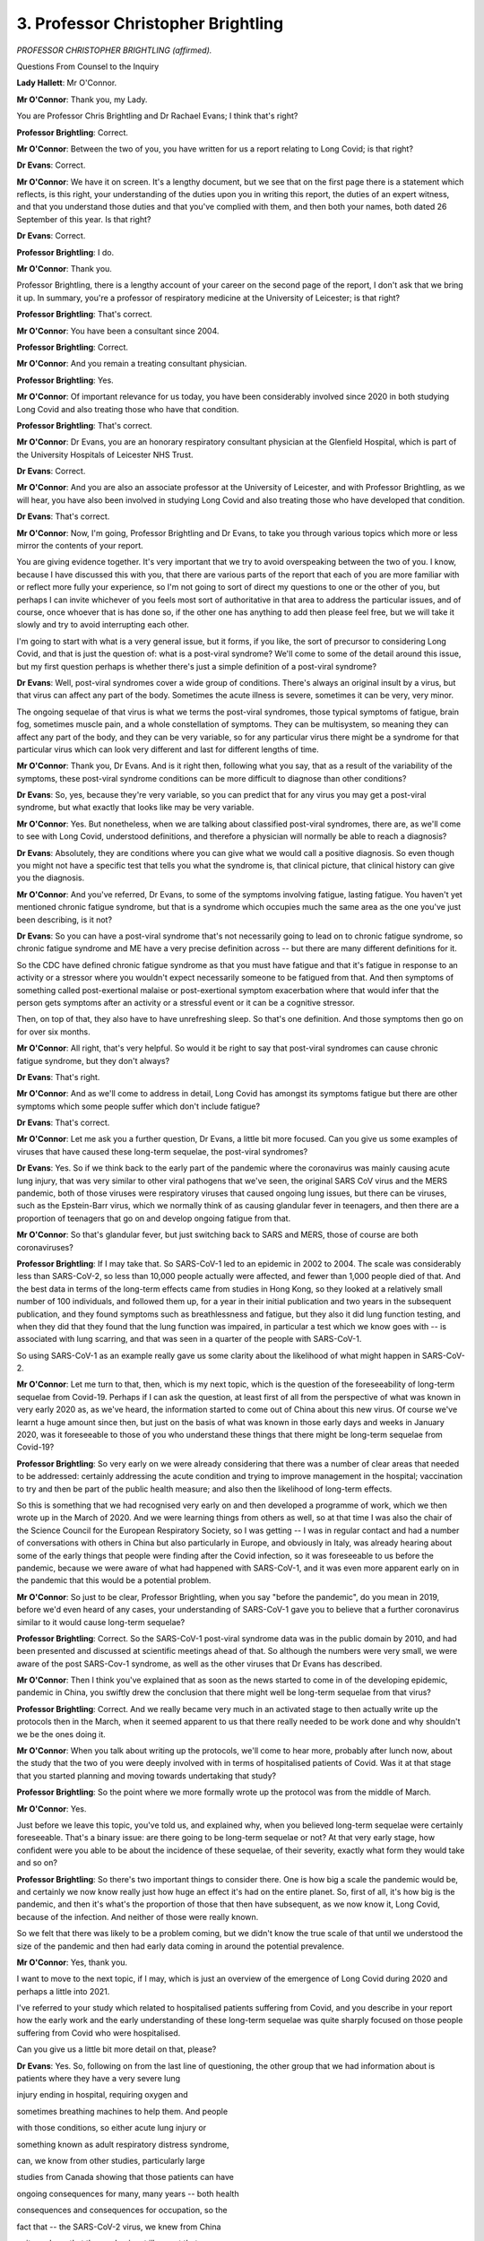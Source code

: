 3. Professor Christopher Brightling
===================================

*PROFESSOR CHRISTOPHER BRIGHTLING (affirmed).*

Questions From Counsel to the Inquiry

**Lady Hallett**: Mr O'Connor.

**Mr O'Connor**: Thank you, my Lady.

You are Professor Chris Brightling and Dr Rachael Evans; I think that's right?

**Professor Brightling**: Correct.

**Mr O'Connor**: Between the two of you, you have written for us a report relating to Long Covid; is that right?

**Dr Evans**: Correct.

**Mr O'Connor**: We have it on screen. It's a lengthy document, but we see that on the first page there is a statement which reflects, is this right, your understanding of the duties upon you in writing this report, the duties of an expert witness, and that you understand those duties and that you've complied with them, and then both your names, both dated 26 September of this year. Is that right?

**Dr Evans**: Correct.

**Professor Brightling**: I do.

**Mr O'Connor**: Thank you.

Professor Brightling, there is a lengthy account of your career on the second page of the report, I don't ask that we bring it up. In summary, you're a professor of respiratory medicine at the University of Leicester; is that right?

**Professor Brightling**: That's correct.

**Mr O'Connor**: You have been a consultant since 2004.

**Professor Brightling**: Correct.

**Mr O'Connor**: And you remain a treating consultant physician.

**Professor Brightling**: Yes.

**Mr O'Connor**: Of important relevance for us today, you have been considerably involved since 2020 in both studying Long Covid and also treating those who have that condition.

**Professor Brightling**: That's correct.

**Mr O'Connor**: Dr Evans, you are an honorary respiratory consultant physician at the Glenfield Hospital, which is part of the University Hospitals of Leicester NHS Trust.

**Dr Evans**: Correct.

**Mr O'Connor**: And you are also an associate professor at the University of Leicester, and with Professor Brightling, as we will hear, you have also been involved in studying Long Covid and also treating those who have developed that condition.

**Dr Evans**: That's correct.

**Mr O'Connor**: Now, I'm going, Professor Brightling and Dr Evans, to take you through various topics which more or less mirror the contents of your report.

You are giving evidence together. It's very important that we try to avoid overspeaking between the two of you. I know, because I have discussed this with you, that there are various parts of the report that each of you are more familiar with or reflect more fully your experience, so I'm not going to sort of direct my questions to one or the other of you, but perhaps I can invite whichever of you feels most sort of authoritative in that area to address the particular issues, and of course, once whoever that is has done so, if the other one has anything to add then please feel free, but we will take it slowly and try to avoid interrupting each other.

I'm going to start with what is a very general issue, but it forms, if you like, the sort of precursor to considering Long Covid, and that is just the question of: what is a post-viral syndrome? We'll come to some of the detail around this issue, but my first question perhaps is whether there's just a simple definition of a post-viral syndrome?

**Dr Evans**: Well, post-viral syndromes cover a wide group of conditions. There's always an original insult by a virus, but that virus can affect any part of the body. Sometimes the acute illness is severe, sometimes it can be very, very minor.

The ongoing sequelae of that virus is what we terms the post-viral syndromes, those typical symptoms of fatigue, brain fog, sometimes muscle pain, and a whole constellation of symptoms. They can be multisystem, so meaning they can affect any part of the body, and they can be very variable, so for any particular virus there might be a syndrome for that particular virus which can look very different and last for different lengths of time.

**Mr O'Connor**: Thank you, Dr Evans. And is it right then, following what you say, that as a result of the variability of the symptoms, these post-viral syndrome conditions can be more difficult to diagnose than other conditions?

**Dr Evans**: So, yes, because they're very variable, so you can predict that for any virus you may get a post-viral syndrome, but what exactly that looks like may be very variable.

**Mr O'Connor**: Yes. But nonetheless, when we are talking about classified post-viral syndromes, there are, as we'll come to see with Long Covid, understood definitions, and therefore a physician will normally be able to reach a diagnosis?

**Dr Evans**: Absolutely, they are conditions where you can give what we would call a positive diagnosis. So even though you might not have a specific test that tells you what the syndrome is, that clinical picture, that clinical history can give you the diagnosis.

**Mr O'Connor**: And you've referred, Dr Evans, to some of the symptoms involving fatigue, lasting fatigue. You haven't yet mentioned chronic fatigue syndrome, but that is a syndrome which occupies much the same area as the one you've just been describing, is it not?

**Dr Evans**: So you can have a post-viral syndrome that's not necessarily going to lead on to chronic fatigue syndrome, so chronic fatigue syndrome and ME have a very precise definition across -- but there are many different definitions for it.

So the CDC have defined chronic fatigue syndrome as that you must have fatigue and that it's fatigue in response to an activity or a stressor where you wouldn't expect necessarily someone to be fatigued from that. And then symptoms of something called post-exertional malaise or post-exertional symptom exacerbation where that would infer that the person gets symptoms after an activity or a stressful event or it can be a cognitive stressor.

Then, on top of that, they also have to have unrefreshing sleep. So that's one definition. And those symptoms then go on for over six months.

**Mr O'Connor**: All right, that's very helpful. So would it be right to say that post-viral syndromes can cause chronic fatigue syndrome, but they don't always?

**Dr Evans**: That's right.

**Mr O'Connor**: And as we'll come to address in detail, Long Covid has amongst its symptoms fatigue but there are other symptoms which some people suffer which don't include fatigue?

**Dr Evans**: That's correct.

**Mr O'Connor**: Let me ask you a further question, Dr Evans, a little bit more focused. Can you give us some examples of viruses that have caused these long-term sequelae, the post-viral syndromes?

**Dr Evans**: Yes. So if we think back to the early part of the pandemic where the coronavirus was mainly causing acute lung injury, that was very similar to other viral pathogens that we've seen, the original SARS CoV virus and the MERS pandemic, both of those viruses were respiratory viruses that caused ongoing lung issues, but there can be viruses, such as the Epstein-Barr virus, which we normally think of as causing glandular fever in teenagers, and then there are a proportion of teenagers that go on and develop ongoing fatigue from that.

**Mr O'Connor**: So that's glandular fever, but just switching back to SARS and MERS, those of course are both coronaviruses?

**Professor Brightling**: If I may take that. So SARS-CoV-1 led to an epidemic in 2002 to 2004. The scale was considerably less than SARS-CoV-2, so less than 10,000 people actually were affected, and fewer than 1,000 people died of that. And the best data in terms of the long-term effects came from studies in Hong Kong, so they looked at a relatively small number of 100 individuals, and followed them up, for a year in their initial publication and two years in the subsequent publication, and they found symptoms such as breathlessness and fatigue, but they also it did lung function testing, and when they did that they found that the lung function was impaired, in particular a test which we know goes with -- is associated with lung scarring, and that was seen in a quarter of the people with SARS-CoV-1.

So using SARS-CoV-1 as an example really gave us some clarity about the likelihood of what might happen in SARS-CoV-2.

**Mr O'Connor**: Let me turn to that, then, which is my next topic, which is the question of the foreseeability of long-term sequelae from Covid-19. Perhaps if I can ask the question, at least first of all from the perspective of what was known in very early 2020 as, as we've heard, the information started to come out of China about this new virus. Of course we've learnt a huge amount since then, but just on the basis of what was known in those early days and weeks in January 2020, was it foreseeable to those of you who understand these things that there might be long-term sequelae from Covid-19?

**Professor Brightling**: So very early on we were already considering that there was a number of clear areas that needed to be addressed: certainly addressing the acute condition and trying to improve management in the hospital; vaccination to try and then be part of the public health measure; and also then the likelihood of long-term effects.

So this is something that we had recognised very early on and then developed a programme of work, which we then wrote up in the March of 2020. And we were learning things from others as well, so at that time I was also the chair of the Science Council for the European Respiratory Society, so I was getting -- I was in regular contact and had a number of conversations with others in China but also particularly in Europe, and obviously in Italy, was already hearing about some of the early things that people were finding after the Covid infection, so it was foreseeable to us before the pandemic, because we were aware of what had happened with SARS-CoV-1, and it was even more apparent early on in the pandemic that this would be a potential problem.

**Mr O'Connor**: So just to be clear, Professor Brightling, when you say "before the pandemic", do you mean in 2019, before we'd even heard of any cases, your understanding of SARS-CoV-1 gave you to believe that a further coronavirus similar to it would cause long-term sequelae?

**Professor Brightling**: Correct. So the SARS-CoV-1 post-viral syndrome data was in the public domain by 2010, and had been presented and discussed at scientific meetings ahead of that. So although the numbers were very small, we were aware of the post SARS-Cov-1 syndrome, as well as the other viruses that Dr Evans has described.

**Mr O'Connor**: Then I think you've explained that as soon as the news started to come in of the developing epidemic, pandemic in China, you swiftly drew the conclusion that there might well be long-term sequelae from that virus?

**Professor Brightling**: Correct. And we really became very much in an activated stage to then actually write up the protocols then in the March, when it seemed apparent to us that there really needed to be work done and why shouldn't we be the ones doing it.

**Mr O'Connor**: When you talk about writing up the protocols, we'll come to hear more, probably after lunch now, about the study that the two of you were deeply involved with in terms of hospitalised patients of Covid. Was it at that stage that you started planning and moving towards undertaking that study?

**Professor Brightling**: So the point where we more formally wrote up the protocol was from the middle of March.

**Mr O'Connor**: Yes.

Just before we leave this topic, you've told us, and explained why, when you believed long-term sequelae were certainly foreseeable. That's a binary issue: are there going to be long-term sequelae or not? At that very early stage, how confident were you able to be about the incidence of these sequelae, of their severity, exactly what form they would take and so on?

**Professor Brightling**: So there's two important things to consider there. One is how big a scale the pandemic would be, and certainly we now know really just how huge an effect it's had on the entire planet. So, first of all, it's how big is the pandemic, and then it's what's the proportion of those that then have subsequent, as we now know it, Long Covid, because of the infection. And neither of those were really known.

So we felt that there was likely to be a problem coming, but we didn't know the true scale of that until we understood the size of the pandemic and then had early data coming in around the potential prevalence.

**Mr O'Connor**: Yes, thank you.

I want to move to the next topic, if I may, which is just an overview of the emergence of Long Covid during 2020 and perhaps a little into 2021.

I've referred to your study which related to hospitalised patients suffering from Covid, and you describe in your report how the early work and the early understanding of these long-term sequelae was quite sharply focused on those people suffering from Covid who were hospitalised.

Can you give us a little bit more detail on that, please?

**Dr Evans**: Yes. So, following on from the last line of questioning, the other group that we had information about is patients where they have a very severe lung

injury ending in hospital, requiring oxygen and

sometimes breathing machines to help them. And people

with those conditions, so either acute lung injury or

something known as adult respiratory distress syndrome,

can, we know from other studies, particularly large

studies from Canada showing that those patients can have

ongoing consequences for many, many years -- both health

consequences and consequences for occupation, so the

fact that -- the SARS-CoV-2 virus, we knew from China

quite early on that the predominant illness at that

point was very much the acute lung injury, so that was

one element to why we were looking at those people that

were in hospital.

But there were also some logistical challenges

around setting up a research study. So people in

hospital had a clear diagnosis from a clinician, even if

we didn't have the testing confirmed right at

the beginning. So you had a firm start point and then

a follow-up. Scientifically it would have been very

difficult at that time, without thought before, because

of the lack of testing as well in the community, so it

was quite challenging to study that group.

**Mr O'Connor**: At any rate, that was the cohort that you

focused on in setting up this study, which was, we see

the acronym, PHOSP-Covid -- is that how you refer to it?

**Dr Evans**: Yes.

**Mr O'Connor**: It's in fact the Post-hospitalisation COVID-19 study --

**Dr Evans**: That's correct.

**Mr O'Connor**: -- as we say, focusing on this quite sharply defined cohort of really very ill people who have been hospitalised with severe lung symptoms, injury, needing oxygen and so on. And one of the points you make in your report is that people who have undergone an experience like that, particularly if they have been in an ICU unit, may have sort of continuing symptoms, almost just because of the intensity of their treatment in hospital, which is something rather different from the continuing perhaps post-viral syndrome associated with their initial infection; is that right?

**Dr Evans**: Yes, so there's a spectrum of problems that somebody in hospital after or because of SARS-CoV-2 will get. That can be, like you're saying, that people might end up on the intensive care unit where they're having -- they're needing organ support, so support for their breathing, support for their kidneys, and multiple drugs, and there are things about that illness on intensive care, something that's often called post-ICU syndrome, which again can last many months, many years, that is well documented. But apart from that, being in hospital, being inactive and unwell for prolonged periods can have other consequences, so on top of also having the potential for post-viral syndromes.

**Mr O'Connor**: Yes. So all of this, then, is very much focused on those people who were in hospital and who were extremely ill in hospital, but, as you've explained, those were the people who you were able to confidently make the subject of the study.

It's right, though, isn't it -- and I'm going to come to this after lunch -- that there was a very different cohort of people in 2020 who, as we now know, were suffering from Long Covid; they may not have had a diagnosis, they may not even have known what was wrong with them, and they weren't the subject of the study that you were undertaking?

**Dr Evans**: That is correct.

**Mr O'Connor**: My Lady, that is a slightly different topic, and I was proposing to turn to it after lunch.

**Lady Hallett**: Certainly. Thank you very much. I shall return at 2 o'clock. I hope you were warned that we would break over lunch.

**Dr Evans**: Yes, thank you.

*(12.58 pm)*

*(The short adjournment)*

*(2.00 pm)*

**Lady Hallett**: Mr O'Connor.

**Mr O'Connor**: I'm grateful, my Lady.

Professor Brightling, Dr Evans, before lunch I had asked you some questions about that cohort of patients in hospital who you had begun to study in the early months of the pandemic, who were suffering from long-term symptoms.

But then just before we finished, I mentioned that other group of people who were suffering longer symptoms, who in fact turned out to be a much larger group, did they not, in the community? It's right, isn't it, that their situation became known largely as a result of their own voicing of their concerns about the symptoms they were suffering?

**Dr Evans**: Yes, absolutely, there wasn't the testing in the community at the beginning, and there really wasn't the recognition of what we now know as Long Covid, and actually the patients really got together as one voice to really advocate for what we know now as Long Covid, indeed actually defined Long Covid, and a number of different charities that now exist that got together in those early months, May and June of 2020.

**Mr O'Connor**: Some of those groups are of course core participants before this Inquiry, and we'll be hearing some evidence later this afternoon in relation to them.

As you say, the term "Long Covid" I think was coined by the patient advocates of those groups.

**Dr Evans**: Absolutely.

**Mr O'Connor**: Looking back on it, do you think that the NHS or public health authorities could have done more in those early months to have responded to the developing picture relating to Long Covid sufferers in the community?

**Dr Evans**: So I think with hindsight the answer to that is absolutely yes, that they were left alone with what is a very frightening condition, that they didn't know what was happening, healthcare professionals weren't there to support them and the research wasn't there, and perhaps more could have been done at the start, before the pandemic, to actually prepare for what those post-viral syndromes might have been.

**Mr O'Connor**: As we know, and as you describe in your report, you've just mentioned May and June, but as that year went on, no doubt partly because of the campaigns that we'll hear more about that were being mounted by those various patient advocacy groups, there was, was there not, more engagement from the National Health and other public health authorities relating to Long Covid?

**Dr Evans**: Absolutely. So there were clinics started very organically to look after the people post hospital, many clinics across the UK were set up in that fashion, or doctors that had looked after people in acute care were naturally following that group up, but the people with that lived experience of ongoing symptoms for many months were then trying to seek healthcare themselves. And you will see in the report that that was incredibly challenging. But some people then were getting referred into the NHS clinics, so actually clinicians like myself across the UK were becoming more family with this syndrome.

**Mr O'Connor**: Yes, and NICE, as we will see, and I'll come back to it, but towards the end of that year, in I think October and December of 2020, issued guidance and also an important definition of the condition.

**Dr Evans**: Absolutely. And although it was early days and we didn't know all about Long Covid, it was really important to have that definition and particularly for people with the lived experience to actually have the symptoms that they were suffering from actually recognised.

So those definitions included post-Covid syndrome, where you've got ongoing symptoms for many weeks and without another underlying condition. And I spoke about a positive diagnosis earlier and that's what we as clinicians would do.

**Mr O'Connor**: I'm going to come on to ask you a few more questions focusing on diagnosis in a little while, but just sticking with the chronology and those events towards the end of 2020, in October, I think it's on 7 October 2020, NHS England announced what they called a five-point plan relating to Long Covid, did they not?

**Dr Evans**: That is right.

**Mr O'Connor**: And it's been helpfully brought up on the screen. This is how you've presented it within your report, and we can see there, if we just look at the points in this plan, first of all:

"New guidance from NICE ..."

That's what we've just been talking about, isn't it?

But the second point:

"An online website of supported self-management called Your Covid Recovery ..."

Tell us a little about that.

**Dr Evans**: Yeah, so that, again, started early in the pandemic and was released, I think, in July of that year, and it was really to help the supported self-management of people. Again, it was rather focused on the post-hospital group to begin with, but through all the advocacy of those patient support groups they did work together and actually make it more acceptable and more appropriate for the whole of the ongoing symptoms after Covid. And that was funded through NHSE and led by Professor Sally Singh at Leicester University.

**Mr O'Connor**: Point 3, I think you already referred to the development of clinics. You referred to people going seeing their GPs, but the plan seems to have been to move towards designated Long Covid clinics.

**Dr Evans**: That's right, so that when people do seek healthcare in the UK through their primary care team that they then have got the option of being referred to a specialist clinic by people that are aware of the syndrome, familiar with it, can talk through all the different problems, and at least help with that supported self-management.

**Mr O'Connor**: And the fourth point is funding for research. We've already touched on your research, which by this stage was well under way, was it not, but there was more research which came a little later and amplified the research that you had started? Is that fair?

**Dr Evans**: That's correct, yeah.

**Mr O'Connor**: Then the last point -- I'm sorry.

**Dr Evans**: Can I just add, and that research call, just so that it's clear, was for people that had not been hospitalised for their Covid-19. That was the important difference --

**Mr O'Connor**: So the community --

**Dr Evans**: Yeah, absolutely.

**Mr O'Connor**: -- cases.

Then the last point, the setting up of something called the NHS-England Long Covid taskforce. Is that something that either of you two were personally involved with?

**Dr Evans**: Yes. Well, we both had involvement in slightly different ways. There were different workstreams within the Long Covid taskforce, so there were clinicians, academics and people with lived experience. I was involved more closely in the clinical workstream, around the clinic set-up, and Professor Brightling was in the research workstream, and Professor Sally Singh that I've mentioned was in the rehabilitation stream.

**Mr O'Connor**: Thank you. That's all I wanted to ask about that plan.

The next point is that, perhaps running alongside the development of the five-point plan, in very much the same period, there was engagement from the DHSC itself, and a series of ministerial roundtable meetings which, Professor Brightling, I think you were involved with, starting with a sort of pre-meeting, I think, in the summer, and then a series of more formal meetings starting in the autumn?

**Professor Brightling**: That's correct. So the evolution in terms of timing, things were all happening very close together, so you had interactions through reports from the Academy of Medical Sciences and also things that were then presented to SAGE, which I'm sure you might want to come back to shortly, and that really led to then that first meeting which was the end of July which was then chaired by the Secretary of State, which then led a little bit later to then the setting up of the roundtables that were chaired by Lord Bethell. And, as Dr Evans has described, that also included people with lived experience.

**Mr O'Connor**: Yes.

**Professor Brightling**: And between those two was actually when that five-point plan was published. The five-point plan was published a week before the start of those regular meetings.

**Mr O'Connor**: This is all explained in your report, but just to get this out, those roundtables, as you say chaired by Lord Bethell, continued I think for 12, 18 months on a regular basis after that; is that right?

**Professor Brightling**: Correct, they went into the following year.

**Mr O'Connor**: As I say, there is a lot more detail in your report about these various initiatives and developments, but would it be fair to say that, possibly from a slow start, as Dr Evans said, towards the end of that year things did gather pace in terms of engaging with the calls from the patient advocates and trying to understand this new condition?

**Professor Brightling**: Yes, I mean, I think it was -- as we've already said, I mean, it was slow paced initially, primarily because of the focus of those who have been hospitalised, and then very much it was taken on board that this is clearly a condition that also affects people who had Covid in the community, and then the community calls, as Dr Evans described, then came out at the end of the year. So the main tranche of funding after the initial funding for our study then came very much as a focus around those who had been affected in the community.

**Mr O'Connor**: Let me go on and ask you more questions about your study, and for these purposes if we could go to page 10 of your report, and it's the top of that page, we see there the reference to your PHOSP-Covid study. And at the bottom of that paragraph, which has been enlarged on the screen, you summarise the aims of the report: first of all, to determine the long-term sequelae; second, to investigate the longer-term effects of acute and post-discharge treatments, perhaps reminding us that you were focusing entirely on hospitalised patients; and finally, to provide a platform for future studies of emergent symptoms and worsening of pre-existing disease to improve care for current and future patients.

With that in mind, can you give us a brief summary of the course of the study and what it showed at its conclusion?

**Professor Brightling**: So, as you can see, we really wanted to understand what was the impact, and a lot of our focus was on the group of patients where we had in-clinic assessments, so they were then seen at two time points, approximately five to six months and one year; and what we were interested in is we were interested in how many of those had recovered, so that was a self-reported question -- we had a whole series of different patient-reported outcomes, and the way we put this together was, right from the outset, we recognised this is a condition that's likely to affect multiple organs, as Dr Evans described before lunch, and therefore we would need working groups with different specialists. So we'd actually engaged, through what's called the translational research collaboration network, which is part of the NIHR biomedical research network, and that allowed us to then have experts across a number of different disciplines, and in so doing we were then able to then collect all of these patient-reported outcomes. As well as that we were able to then do tests, so physiological tests, such as breathing tests and blood tests.

Our main early findings, I'm going to turn to Dr Evans, because Dr Evans was the first author for those papers, around the effects in terms of the proportions recovered and the types of things we found in those patients.

**Dr Evans**: So we were really quite alarmed by the first few -- the results of the first few months, because even though I'd been running clinics, we knew there were a proportion of people that weren't fully recovered but actually our study showed that it was over 70% of people that were not fully recovered by five to six months, and our one-year data shows that there is very little recovery from six months to one year. It demonstrated the multisystem organ impairment that was involved and obviously the constellation of very difficult symptoms, the impact on occupation and things outside of health, and an impact on health-related quality of life that we would see with other devastating long-term conditions.

**Mr O'Connor**: So does this bring us back to the point we were discussing before lunch, that although you were reasonably confident once you knew about the virus that there would be long-term sequelae, you didn't know how bad they would be and when you found out it was a surprise to you?

**Dr Evans**: Absolutely, and really, really showed the need for absolute proactive healthcare for this group.

**Professor Brightling**: But it gave us some clues. So although we were somewhat surprised and we were also very concerned about the scale of the problem, it also gave us some clues about what to do next. So we then had clues around the way different groups of symptoms came together, and we also found that there were certain measurements in the blood, particularly those related to inflammation, that could identify a group of patients that might then be -- might be actually open to a potential intervention. And then we've moved on to then developing an intervention study that Dr Evans leads, which will be starting very soon, which then has a target where we know what the likely mechanism is in that group. So it's been very revealing, so that's gone right through to step 3.

**Mr O'Connor**: Yes. Just going back to the point we've mentioned more than once about the focus of this study on hospitalised patients, of course from the chronology we've discussed, as the study was really getting going that was very much the time that you were realising that there were these other community patients. Did you consider at that stage expanding the study so that you could include those patients in the work as well as those in hospital?

**Professor Brightling**: So, we did. So we applied -- so in that first round of funding we've described that was focused on people who had been affected in the community, we had as part of that, led by Professor Paul Little from Southampton, worked very closely with him, and a consortium, to put in a similar design study which would build on the experience from PHOSP. But that wasn't one of the studies that was then supported.

**Mr O'Connor**: You mean not funded?

**Professor Brightling**: Not funded.

**Mr O'Connor**: Right. I'm going to move on in a moment but, just to be clear, we have focused on this study of course because it was the first and the study that you were both deeply involved with, but we do know, don't we, we saw the point on the action plan, that funding did become available and there are a range of other studies that were ongoing from sort of late 2020 and over for the rest of the pandemic; is that right?

**Dr Evans**: The funding I think started February 2021, so it was really a year after those first people in February/March 2020 had first got Covid and then got their symptoms.

**Mr O'Connor**: Does that perhaps teach us a lesson about future pandemics? There are such things, I know, as hibernating studies, and what those are, as I understand it, is, as it were, a study that is prepared in advance, for example, of a pandemic in rather neutral terms, but is then sort of on the blocks and ready to go. And so had such a study been hibernating in early 2020, it would have been much quicker and easier for you to have, as it were, brought it to life, and you could have then hit the ground running and it would have been a much more effective exercise in the last pandemic?

**Dr Evans**: Absolutely, and we would have needed that wide-scale testing much earlier in order to do that, because in the study of the disease, if you don't have that first marker of when the infection happened, it's very difficult or impossible to study. So you need both, you need the hibernating study and then the appropriate testing to be set up at scale.

**Professor Brightling**: Good to show the real value of that, if I may. So the ISARIC study, which I'm sure you may have talked about here already, which was the observational study of patients who were admitted into hospital with Covid-19, was a hibernating study, and that meant that data was then feeding through into decision-making really early, so if there had been a parallel arm that had been hibernating, then it could have gone alongside the activity of the ISARIC study, and we certainly would recommend that for future pandemic preparedness.

**Mr O'Connor**: Are, to your knowledge, plans being made or have they been made for hibernating studies relating to post-viral syndromes in relation to a future pandemic?

**Professor Brightling**: So we're not aware that that's been formalised but it's something that we're actually part of developing ourselves, and we will then clearly share that with the appropriate people in government.

**Mr O'Connor**: Thank you.

Let's move on. I want to ask you just a few more detailed questions about Long Covid itself, starting with diagnosis. We've touched on the NICE definition that was provided back in December 2020. Perhaps if we could call that up, it's quoted in your report --

**Dr Evans**: Section 1.6.

**Mr O'Connor**: Yes, thank you very much. So it's paragraph 1.6, page 6 of the report.

**Lady Hallett**: Do you know it off by heart?

**Dr Evans**: I don't, but I know that page.

**Mr O'Connor**: So it's the bottom paragraph, and, Dr Evans, we need to look, don't we, about six lines up from the bottom, do we see on the right-hand side there is a sentence starting "Post-Covid-19 syndrome is defined", that was the NICE definition provided in December 2020, was it not? And before we look at it, is it right that that has become a sort of accepted definition that's used certainly in this country?

**Dr Evans**: In this country, absolutely. And then the WHO developed, through a consortium, and a Delphi process, which means getting lots of experts and people with lived experience together, came up with a definition of post-Covid condition, which is also given in that section, and they're very similar. So people have to have experienced ongoing symptoms for 12 weeks, and, importantly, another condition, another explanation has to be excluded. But you can still make that diagnosis with the positive clinical findings.

**Mr O'Connor**: Right. Was that the WHO definition or the NICE definition that you were summarising there?

**Dr Evans**: So --

**Mr O'Connor**: They're very similar.

**Dr Evans**: They're very similar.

**Mr O'Connor**: Let's just look at the language on the page:

"Post-Covid syndrome is defined as signs and symptoms that develop during or after an infection consistent with Covid-19 ..."

One.

Two:

"... continue for more than 12 weeks ..."

Three:

"... not explained by an alternative diagnosis."

And that would be the definition that physicans up and down the country would be using when they were seeing patients?

**Dr Evans**: Absolutely. But we also use the language "Long Covid" because it's a patient-derived term and we have kept that.

**Mr O'Connor**: Yes. Now, the next -- well, there's no test, is there, for example, a blood test or any other test of that nature, that can be done to determine one way or another whether someone has Long Covid; is that right?

**Dr Evans**: That's correct.

**Mr O'Connor**: So if a doctor is diagnosing Long Covid, he or she simply has to go on the wording that we see in front of us and make a decision for themselves about whether the patient meets that definition?

**Dr Evans**: That's correct.

**Mr O'Connor**: Is there anything particularly unusual about having to make a diagnosis as a doctor without a piece of science that tells us definitively one way or the other what the answer is?

**Dr Evans**: So, no, there's nothing unusual about that. Indeed, if we go back in time a few decades, that's how medicine started. We are fortunate now that for many conditions you do have a diagnostic test that helps us confirm a diagnosis. But actually all diagnoses are mainly based predominantly on people's symptoms and then the investigations support that.

**Mr O'Connor**: So the fact that there isn't a test that can be done and a print-out proving the answer doesn't make it any less of an illness and it provides no grounds for scepticism about the existence of the illness?

**Dr Evans**: Definitely not.

**Mr O'Connor**: You're very clear about that. You refer in your report, at least in the early stages, to a certain amount of scepticism even from doctors, the medical professionals, about Long Covid.

**Dr Evans**: Sadly that's correct, yes. And we heard that actually largely through the qualitative work. Qualitative research interviews people and gets their experience. It's very scientific, it's recorded, you have trained professionals at knowing how to extrapolate things out of those interviews. And it came really very loud and clear, both when we're speaking to the patient support groups but also in the research itself, that they were finding it difficult to get believed and difficult to access appropriate healthcare.

**Mr O'Connor**: But in your view at any rate such scepticism is completely misplaced?

**Dr Evans**: Yes.

**Mr O'Connor**: And physicians should simply diagnose according to this definition on the basis of what they see before them and what the patients tell them?

**Dr Evans**: Yes. And I would say that primary care have a difficult time, and obviously that definition only -- because they look after everything, that definition only came about towards the end of the year.

**Mr O'Connor**: Yes.

**Dr Evans**: But yes, there isn't a place for scepticism.

**Mr O'Connor**: Let me turn if I may and ask you something about the symptoms of Long Covid. It's something we've already heard some evidence about, but if we go to page 12 of your report, please, at the top, at the very top we see paragraph 1.14, you say:

"Long Covid is frequently characterised by symptoms of fatigue, breathlessness, brain-fog, joint and muscle pain ..."

Pausing there, do we take it that those are perhaps the most common symptoms that are found?

**Dr Evans**: Yes.

**Mr O'Connor**: But you then go on to say:

"... but over 200 symptoms have been reported."

Does that take us back to the point you were making, Dr Evans, at the start, about all or at least perhaps many post-viral syndromes, which is that by their definition the symptoms can be very variable?

**Dr Evans**: Absolutely, and the way people express their symptoms can also be very variable.

**Mr O'Connor**: Further down the page, you talk about "clusters of symptoms". Is that a feature of Long Covid?

**Dr Evans**: It is, and by "clusters" we, researchers, tend to be discussing that in terms of a mathematical model to actually group those symptoms together, but it does look like there are certain symptoms that group together, which Professor Brightling also briefly mentioned earlier.

**Mr O'Connor**: Yes.

Just moving on, if I may, then, the related question of incidence, in other words who you find gets Long Covid. I'm going to ask you about children in a moment, but if I can talk about the adult population first, and for these purposes if we can go to page 19 of your report, and it's at the very bottom there, the last two lines, you refer to the fact that "any adult is at risk of developing Long Covid".

**Dr Evans**: That's right. That's an important public health message, that even though we have people that might be more at risk, that actually anyone can develop Long Covid. So anyone that's contracting the infection can end up unfortunately with this very prolonged illness.

**Mr O'Connor**: You then go on to say that those who perhaps are at greater risk, shown by the statistics, are people of middle age, people who are female sex, obese, lower socioeconomic status with bring existing comorbidities, those are the groups that you refer to as being more likely to develop Long Covid.

**Dr Evans**: That's right, and that's been shown in multiple different studies, which actually then supports that there is something more robust about that when you've got it in -- you know, a good handful of studies have all shown the same things.

**Mr O'Connor**: We know that for Covid itself certainly people who tend to develop worse symptoms of Covid, it tends to be -- there's a bias the other way, in the sense that it's men who the statistics show have more worse symptoms. Is there any understanding at this stage as to why women seem to be more at risk of developing Long Covid?

**Professor Brightling**: So if I go back to the acute setting, so men are more likely to have acute Covid that leads into more severe disease and are -- those who are older are also more affected, and there is a concept around immune senescence and there is also an increased inflammatory response in men compared to women, so to some of this hyperinflammatory effect that might then lead on to the acute lung injury. It's important to remember again that you can be of either sex and you can be of any age, but it is more common in those who are men and older.

In Long Covid, as you said, the demographics are different and the demographics are actually more similar to what we would see in things like autoimmune conditions such as rheumatoid arthritis, so this has led us to then consider whether there may be an ongoing inflammatory response and possibly an immune-mediated response that is then affecting this group.

**Mr O'Connor**: It's apparent from what you say perhaps two things. First of all, although it's the acute Covid that triggers Long Covid, they are actually really quite different conditions and therefore these different profiles can be readily explained. But secondly, as we've heard from other witnesses, it's still very early days in understanding Long Covid and it may be that in months or years' time you understand these matters better?

**Professor Brightling**: It's extremely likely that there is more than one mechanism that's actually driving Long Covid, and one of the things that we're working very hard at is to try to understand what are those underlying drivers. So I mentioned a little bit earlier about one of the groups that have this persistent inflammation, and this is really critical because then that could lead us on to more of what we would think of as a precision medicine approach, where we would have then have diagnostics that then could start to pick up what might be driving your type of Long Covid, and then most importantly then actually lead on to different treatment strategies for different people.

**Mr O'Connor**: I said I would come back to children, we have been talking about the adult population, you explain in your report that Long Covid manifests rather differently in children. Are you able to sort of summarise the position in that regard?

**Professor Brightling**: So in children it's less common for them to have severe disease, so fewer children then were admitted into hospital. In terms of the prevalence of Long Covid, it's more common in adults than it is in children, but the prevalence estimates, or in the most recent estimates since the vaccine, would still suggest that it's in the region of 5% in adults and 1% in children. So although the number of children are considerably fewer than adults that's still a substantial proportion when you're then thinking about your own children or other family members. It's really important to those children and their parents.Yes. And as we've heard, not least in the impact video that was shown at the very start of our hearings, there are some children who very sadly suffer from very serious long-term symptoms from Long Covid.

**Dr Evans**: That's correct, yeah, sadly.

**Mr O'Connor**: I'd like to move on, if I may.

Professor, you mentioned this earlier, that I might come back and ask you a few more questions about SAGE and the interaction between SAGE and issues of Long Covid.

Within your report, and of course it's -- we will be publishing it on the Inquiry website for people to read in due course, there is a chapter in your report where you review quite carefully the SAGE minutes, which of course have already been published, and you chart how SAGE during the pandemic referred to Long Covid, kept in touch with the developing understanding of the condition, and on one occasion, I think in 2021, commissioned some further work relating -- a report relating to SAGE.

You of course weren't on -- neither of you sat on SAGE. We have heard from two people who were sat on SAGE or associated with it, both Professor Khunti and Professor Medley, that perhaps one of the limiting factors for SAGE during the pandemic with regard to Long Covid was the very fact that so little was understood about Long Covid. That's, in general terms, a view they've expressed.

I'd like to ask you -- perhaps, Professor Brightling, you on this occasion -- whether you, having reviewed the SAGE minutes and your understanding of the position at the time, think that SAGE might have done more during the pandemic to understand Long Covid or to give advice to policymakers about the risks that it posed?

**Professor Brightling**: So SAGE did acknowledge very early on in very early meetings that the duration of symptoms after the acute Covid was very variable. They highlighted at the end of April that there was a need to look at the -- particularly the post hospitalisation group at that time and asked Professor Calum Semple, who is on SAGE but also was one of the principal investigators of ISARIC, to then look at the consequences in the ISARIC population.

There was also an Academy of Medical Sciences report that I was part of that was then presented to SAGE in the July and endorsed, and this was preparing for the winter, the challenging winter, and that included a section on post-Covid conditions.

However, after that, there really was very little until coming into early 2021 when the early reports were coming through from ONS and then the report from Calum Semple, and also then the report from PHOSP-Covid, which all happened in the March, and that led to the commissioned report that you referred to that was then presented in the July.

So although there's a chronology of certain points where they were reflecting and going back to what we now know as Long Covid, there was such a focus at the beginning of the acute disease and the move towards accelerating the vaccine programme that it's clear that the amount of the time spent in SAGE to the long-term consequences, certainly by reflecting on the minutes, not having been in the meetings, the minutes do suggest that there was really very little time spent on thinking about the long-term consequences until coming into 2021.

Again, coming back to this idea of hibernating studies and thinking about preparedness, if they'd had data earlier then the discussions could have been considered earlier, and they also would have been able to have had reports coming into SAGE very early on of progress of those studies and what was being found and how do you then develop clinical services and plans for future treatments.

So I think there was an opportunity missed in terms of timing because of the focus, and quite rightly a focus, on the acute episode and the vaccine, but then as a consequence not really very much time was spent on Long Covid.

**Mr O'Connor**: So in terms of looking to the future, does that bring us back to, first of all, the need, as you say, to set up these hibernating studies which would be ready to address long-term sequelae of any future pandemic?

**Professor Brightling**: Yes, and a clear plan not only for the hibernating studies but how those hibernating studies then actually inform clinical practice and then inform potential treatments.

**Mr O'Connor**: Yes. Thank you.

Lastly, Professor and Dr Evans, I want to ask you just a few questions about understanding of Long Covid at the centre of government. For these purposes I just need to show you a few documents. First of all, could we have on screen, please, INQ000251916.

Now, this is a note, we haven't, as an Inquiry, seen this before, but I'm sure we will look at it again. We can see in fact from the last page -- perhaps if we could just look at the last page now. Yes, thank you.

So it's three pages long. It's a note by Chris Whitty, the Chief Medical Officer, it's dated 31 May 2021. We may have seen, if we go back to the first page, it's addressed to the private secretary to the Prime Minister, and it is, as the title suggests, a short note describing his understanding of Long Covid as at May 2021.

As I say, I'm sure we will look at this document as an Inquiry again. I know you've read it. Can I simply ask whether you regard that as a fair and a comprehensive account of the state of knowledge about Long Covid on the date that it was written?

**Professor Brightling**: Yes. Yes, it is. It would have also been a fair statement a few months before it was written as well.

**Mr O'Connor**: Yes, and we will see a little more about how this note came to be written with future witnesses.

That was all I wanted to ask about that document, thank you.

The other two documents I'm going to show you both relate to the Prime Minister, Boris Johnson, and they reflect his views about Long Covid. First of all, as we will see, in October 2020, and then some months later in February 2021.

So just to remind ourselves of the chronology that we've already been through, it was late 2020, was it not, when we were talking about the NICE guidelines, the roundtable meetings at the Department of Health, and those other sort of innovations towards the end of that year?

So, first of all, let's have a look -- I see it's already on the screen -- at this box note [INQ000251910]. You can see that's actually dated 9 October and it's a note to the Prime Minister about various matters that were arising that week.

If we can go to page 9, please, we can see that point 25 on this list is headed "Long COVID review", and in fact it does refer to one of the things that Lord Bethell was engaged with at the time, a report that was being prepared, and we see amongst other things a list of the symptoms very similar to the list that we have just been discussing.

But we see that the Prime Minister against that wrote the words:

"Bollocks. This is Gulf War syndrome stuff."

Before I ask for your comment on that, let's look at the other document as well.

So if we can now go to document INQ000214216, please. In fact, if we could just -- sorry, just give me a moment.

*(Pause)*

**Mr O'Connor**: Could we just go to the page before that one, please.

What we see at the very bottom of that page is we see the date, which is 21 February. Do you see that? In fact it's after midnight, and a message from Boris Johnson on this, this is a WhatsApp. So if we now go on to the next page [page 52/75], there is a series of listed points he makes, and it's point number -- yes, so if we go down a bit. It's point number 30, so the last point he makes:

"do we really believe in long covid? why can't we hedge it more? I bet it is complete gulf war syndrome stuff."

So two comments, one in October 2020, the other in February 2021, of a similar character.

What's your reaction, having been involved in Long Covid at that time, to those views expressed by the Prime Minister? Perhaps I'll ask you first, Professor.

**Professor Brightling**: So the timing of the first document was the week after the release of the five-point plan, and the same week that the roundtable was -- actually met with Lord Bethell, with people with lived experience and with academics, including ourselves.

So what was written there was accurate, it was an accurate description of the activity, it was an accurate description of the problem.

I've seen this document a couple of times now over the last couple of weeks, and I feel exactly the same, it's -- I'm deeply saddened and extremely angry at the same time. There are people in this room, there are people who are watching, who have either suffered with Long Covid themselves or their loved ones had Long Covid, and I would be surprised if there are people in this room who do not at least know somebody who has had Long Covid.

So to -- I mean, I'm not even quite sure what he means. Does he mean bollocks to the science? Well, that's clearly wrong because the science was already quite compelling that this was a problem. Is it bollocks to the patients, because he actually didn't really feel that they deserved a voice? And then to have that view sustained right through to the beginning of the year in suggesting that this was something that could be continued to be ignored.

I mean, it's just ... out of all the things that we see, it's yet another unbelievable thing that happened, and what I don't know, clearly, is -- we don't know how much this influenced the activity from government and what government then did. But you would expect, if the Prime Minister's view was such, it may well have had an influence on other people in government.

And I know, Rachael, you feel very strongly as well about it.

**Mr O'Connor**: Dr Evans?

**Dr Evans**: Yeah, I mean, absolutely, it's shocking and just beyond disappointing, and I still feel very emotive when you see it, because obviously we've got people here, as Chris has said, that are living through this absolutely dreadful illness. And there is some distrust, we've already heard that some clinicians weren't believing them, but to see that your own Prime Minister has written something like that, I just can't -- yeah, can't begin to think how people living through it feel.

And actually as clinicians and researchers, we were already feeding back very clear descriptions of what this illness looked like, even if we didn't know exactly what was causing it and all the rest of it, it was a very real and is a very real phenomenon.

**Mr O'Connor**: Thank you very much, Dr Evans, Professor Brightling. Those are all the questions we have for you. There aren't any CPs questions.

**Lady Hallett**: Thank you, Mr O'Connor.

Thank you both very much indeed, not only for the research and the treatment that you do, but for being an advocate, for getting recognition for what is obviously a dreadful condition. So thank you for all that you've done. Thank you for your help.

*(The witnesses withdrew)*

**Mr O'Connor**: My Lady, we have one further witness this afternoon, and that is Ondine Sherwood.

